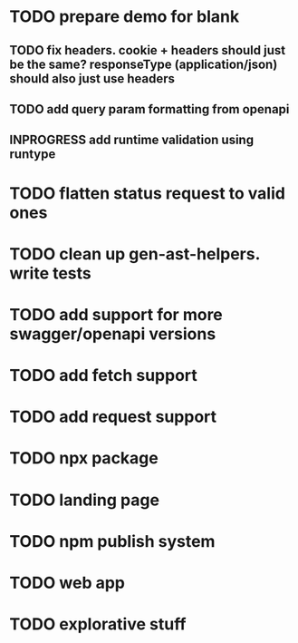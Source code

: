 * TODO prepare demo for blank
** TODO fix headers. cookie + headers should just be the same? responseType (application/json) should also just use headers 
** TODO add query param formatting from openapi
** INPROGRESS add runtime validation using runtype
* TODO flatten status request to valid ones
* TODO clean up gen-ast-helpers. write tests
* TODO add support for more swagger/openapi versions
* TODO add fetch support
* TODO add request support
* TODO npx package
* TODO landing page
* TODO npm publish system
* TODO web app
* TODO explorative stuff